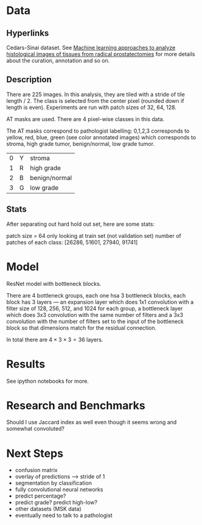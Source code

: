 * Data
** Hyperlinks

Cedars-Sinai dataset. See [[http://www.ncbi.nlm.nih.gov/pubmed/26362074][Machine learning approaches to analyze
histological images of tissues from radical prostatectomies]] for more
details about the curation, annotation and so on.

** Description

There are 225 images. In this analysis, they are tiled with a stride
of tile length / 2. The class is selected from the center pixel
(rounded down if length is even). Experiments are run with patch sizes
of 32, 64, 128.

AT masks are used. There are 4 pixel-wise classes in this data.

The AT masks correspond to pathologist labelling: 0,1,2,3 corresponds
to yellow, red, blue, green (see color annotated images) which
corresponds to stroma, high grade tumor, benign/normal, low grade
tumor.

| 0 | Y | stroma        |
| 1 | R | high grade    |
| 2 | B | benign/normal |
| 3 | G | low grade     |

#+ATTR_LATEX: :width 1.00\textwidth :placement {l}{-1.0\textwidth}
[[./all-grades.jpg]]

** Stats
   
After separating out hard hold out set, here are some stats:

patch size = 64
only looking at train set (not validation set)
number of patches of each class:
[26286, 51601, 27940, 91741]

* Model
  
ResNet model with bottleneck blocks. 

There are 4 bottleneck groups, each one hsa 3 bottleneck blocks, each
block has 3 layers --- an expansion layer which does 1x1 convolution
with a filter size of 128, 256, 512, and 1024 for each group, a
bottleneck layer which does 3x3 convolution with the same number of
filters and a 3x3 convolution with the number of filters set to the
input of the bottleneck block so that dimensions match for the
residual connection.

In total there are $4 \times 3 \times 3 = 36$ layers.

* Results
  
See ipython notebooks for more.

* Research and Benchmarks

# What is the meaning of a 4 class mask as in the AT Mask? What is the
# different between AT masks and the ST GL masks? How does this
# correspond to the Cedars-Sinai paper?

Should I use Jaccard index as well even though it seems wrong and
somewhat convoluted?

* Next Steps

- confusion matrix
- overlay of predictions --> stride of 1
- segmentation by classification
- fully convolutional neural networks
- predict percentage?
- predict grade? predict high-low?
- other datasets (MSK data)
- eventually need to talk to a pathologist
